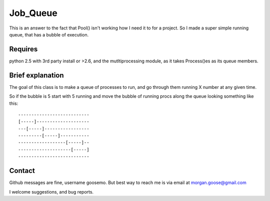 ---------
Job_Queue
---------

This is an answer to the fact that Pool() isn't working how I need it to for a
project. So I made a super simple running queue, that has a bubble of
execution.


Requires
--------

python 2.5 with 3rd party install or >2.6, and the mutltiprocessing module, as 
it takes Process()es as its queue members.


Brief explanation
-----------------

The goal of this class is to make a queue of processes to run, and go through 
them running X number at any given time. 

So if the bubble is 5 start with 5 running and move the bubble of running procs
along the queue looking something like this::

    ---------------------------
    [-----]--------------------
    ---[-----]-----------------
    ---------[-----]-----------
    ------------------[-----]--
    --------------------[-----]
    ---------------------------


Contact
-------

Github messages are fine, username goosemo. But best way to reach me is via
email at morgan.goose@gmail.com

I welcome suggestions, and bug reports.

